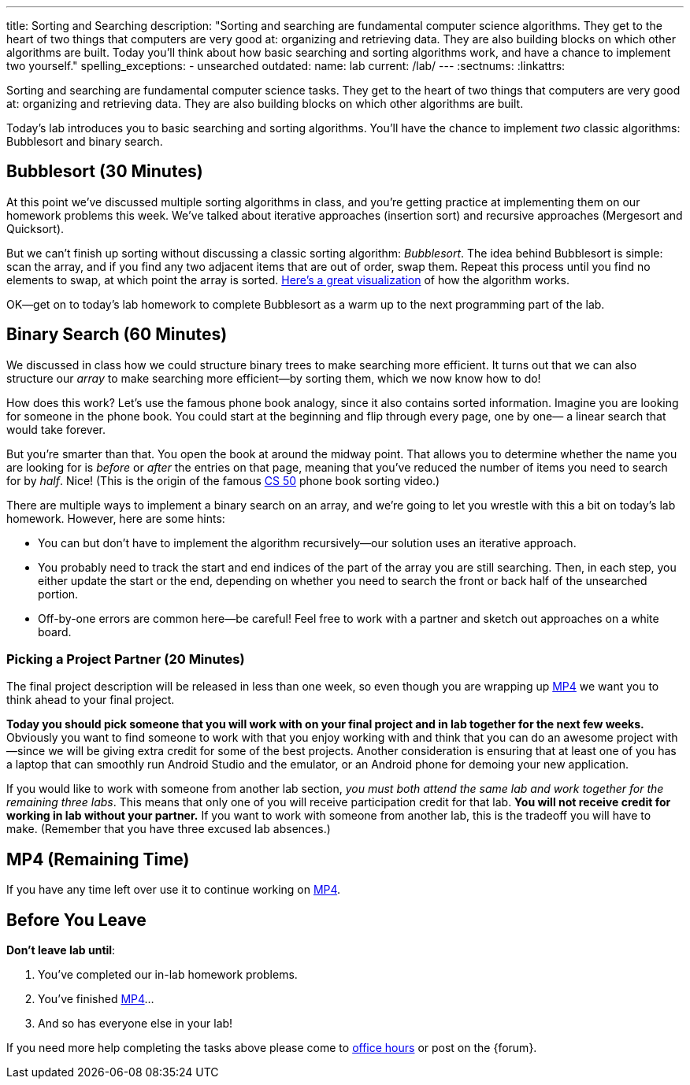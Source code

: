 ---
title: Sorting and Searching
description:
  "Sorting and searching are fundamental computer science algorithms. They get to
  the heart of two things that computers are very good at: organizing and
  retrieving data. They are also building blocks on which other algorithms are
  built. Today you'll think about how basic searching and sorting algorithms
  work, and have a chance to implement two yourself."
spelling_exceptions:
  - unsearched
outdated:
  name: lab
  current: /lab/
---
:sectnums:
:linkattrs:

[.lead]
//
Sorting and searching are fundamental computer science tasks.
//
They get to the heart of two things that computers are very good at: organizing
and retrieving data.
//
They are also building blocks on which other algorithms are built.

Today's lab introduces you to basic searching and sorting algorithms.
//
You'll have the chance to implement _two_ classic algorithms: Bubblesort and
binary search.

[[sorting]]
== Bubblesort [.text-muted]#(30 Minutes)#

At this point we've discussed multiple sorting algorithms in class, and you're
getting practice at implementing them on our homework problems this week.
//
We've talked about iterative approaches (insertion sort) and recursive
approaches (Mergesort and Quicksort).

But we can't finish up sorting without discussing a classic sorting algorithm:
_Bubblesort_.
//
The idea behind Bubblesort is simple: scan the array, and if you find any two
adjacent items that are out of order, swap them.
//
Repeat this process until you find no elements to swap, at which point the array
is sorted.
//
https://www.hackerearth.com/practice/algorithms/sorting/bubble-sort/visualize/[Here's
a great visualization] of how the algorithm works.

OK&mdash;get on to today's lab homework to complete Bubblesort as a warm up to
the next programming part of the lab.

[[searching]]
== Binary Search [.text-muted]#(60 Minutes)#

We discussed in class how we could structure binary trees to make searching more
efficient.
//
It turns out that we can also structure our _array_ to make searching more
efficient&mdash;by sorting them, which we now know how to do!

How does this work?
//
Let's use the famous phone book analogy, since it also contains sorted
information.
//
Imagine you are looking for someone in the phone book.
//
You could start at the beginning and flip through every page, one by one&mdash;
a linear search that would take forever.

But you're smarter than that.
//
You open the book at around the midway point.
//
That allows you to determine whether the name you are looking for is _before_ or
_after_ the entries on that page, meaning that you've reduced the number of
items you need to search for by _half_.
//
Nice!
//
(This is the origin of the famous
//
https://www.youtube.com/watch?v=o2LqhHoAXxI[CS 50]
//
phone book sorting video.)

There are multiple ways to implement a binary search on an array, and we're
going to let you wrestle with this a bit on today's lab homework.
//
However, here are some hints:

* You can but don't have to implement the algorithm recursively&mdash;our
solution uses an iterative approach.
//
* You probably need to track the start and end indices of the part of the array
you are still searching.
//
Then, in each step, you either update the start or the end, depending on whether
you need to search the front or back half of the unsearched portion.
//
* Off-by-one errors are common here&mdash;be careful!
//
Feel free to work with a partner and sketch out approaches on a white board.

[[partnering]]
=== Picking a Project Partner [.text-muted]#(20 Minutes)#

The final project description will be released in less than one week, so even
though you are wrapping up link:/MP/2019/spring/4/[MP4] we want you to think ahead to your
final project.

*Today you should pick someone that you will work with on your final project and
in lab together for the next few weeks.*
//
Obviously you want to find someone to work with that you enjoy working with and
think that you can do an awesome project with&mdash;since we will be giving
extra credit for some of the best projects.
//
Another consideration is ensuring that at least one of you has a laptop that can
smoothly run Android Studio and the emulator, or an Android phone for demoing
your new application.

If you would like to work with someone from another lab section, _you must both
attend the same lab and work together for the remaining three labs_.
//
This means that only one of you will receive participation credit for that lab.
//
*You will not receive credit for working in lab without your
partner.*
//
If you want to work with someone from another lab, this is the tradeoff you will
have to make.
//
(Remember that you have three excused lab absences.)

[[mp4]]
== MP4 [.text-muted]#(Remaining Time)#

If you have any time left over use it to continue working on
//
link:/MP/2019/spring/4/[MP4].

[[done]]
== Before You Leave

**Don't leave lab until**:

. You've completed our in-lab homework problems.
//
. You've finished link:/MP/2019/spring/4/[MP4]...
//
. And so has everyone else in your lab!

If you need more help completing the tasks above please come to
//
link:/info/2019/spring/syllabus/#calendar[office hours]
//
or post on the {forum}.

